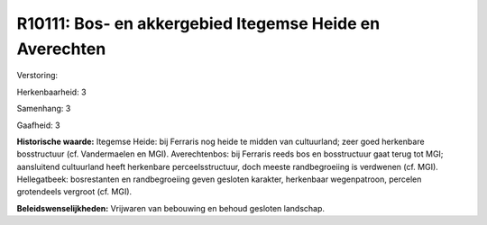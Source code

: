 R10111: Bos- en akkergebied Itegemse Heide en Averechten
========================================================

Verstoring:

Herkenbaarheid: 3

Samenhang: 3

Gaafheid: 3

**Historische waarde:**
Itegemse Heide: bij Ferraris nog heide te midden van cultuurland;
zeer goed herkenbare bosstructuur (cf. Vandermaelen en MGI).
Averechtenbos: bij Ferraris reeds bos en bosstructuur gaat terug tot
MGI; aansluitend cultuurland heeft herkenbare perceelsstructuur, doch
meeste randbegroeiing is verdwenen (cf. MGI). Hellegatbeek: bosrestanten
en randbegroeiing geven gesloten karakter, herkenbaar wegenpatroon,
percelen grotendeels vergroot (cf. MGI).



**Beleidswenselijkheden:**
Vrijwaren van bebouwing en behoud gesloten landschap.
